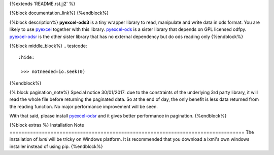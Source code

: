 {%extends 'README.rst.jj2' %}


{%block documentation_link%}
{%endblock%}

{%block description%}
**pyexcel-ods3** is a tiny wrapper library to read, manipulate and write data in ods
format. You are likely to use `pyexcel <https://github.com/pyexcel/pyexcel>`__ together
with this library. `pyexcel-ods <https://github.com/pyexcel/pyexcel-ods>`__ is a sister
library that depends on GPL licensed odfpy.
`pyexcel-odsr <https://github.com/pyexcel/pyexcel-odsr>`_ is the other sister library
that has no external dependency but do ods reading only
{%endblock%}

{%block middle_block%}
.. testcode::
   :hide: 

    >>> notneeded=io.seek(0)
{%endblock%}

{% block pagination_note%}
Special notice 30/01/2017: due to the constraints of the underlying 3rd party
library, it will read the whole file before returning the paginated data. So
at the end of day, the only benefit is less data returned from the reading
function. No major performance improvement will be seen.

With that said, please install `pyexcel-odsr <https://github.com/pyexcel/pyexcel-odsr>`_
and it gives better performance in pagination.
{%endblock%}

{%block extras %}
Installation Note
================================================================================
The installation of `lxml` will be tricky on Windows platform. It is recommended that you download a lxml's own windows installer instead of using pip.
{%endblock%}
